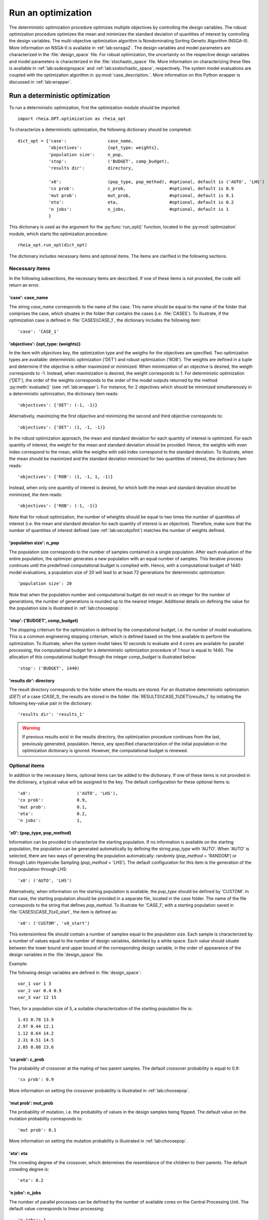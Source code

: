 .. _lab:optimization:

Run an optimization
====================

The deterministic optimization procedure optimizes multiple objectives by controlling the design variables. 
The robust optimization procedure optimizes the mean and minimizes the standard deviation of quantities of interest by controlling the design variables. 
The multi-objective optimization algorithm is Nondominating Sorting Genetic Algorithm (NSGA-II). More information on NSGA-II is available in :ref:`lab:ssnsga2`.
The design variables and model parameters are characterized in the :file:`design_space` file.
For robust optimization, the uncertainty on the respective design variables and model parameters is characterized in the :file:`stochastic_space` file.
More information on characterizing these files is available in :ref:`lab:ssdesignspace` and :ref:`lab:ssstochastic_space`, respectively. 
The system model evaluations are coupled with the optimization algorithm in :py:mod:`case_description.`.
More information on this Python wrapper is discussed in :ref:`lab:wrapper`. 
 

.. _lab:ssrundetopt:

Run a deterministic optimization
--------------------------------

To run a deterministic optimization, first the optimization module should be imported::

    import rheia.OPT.optimization as rheia_opt

To characterize a deterministic optimization, the following dictionary should be completed::

    dict_opt = {'case':                case_name,
                'objectives':          {opt_type: weights}, 
                'population size':     n_pop,
                'stop':                ('BUDGET', comp_budget),
                'results dir':         directory,

                'x0':                  (pop_type, pop_method), #optional, default is ('AUTO', 'LHS')
                'cx prob':             c_prob,                 #optional, default is 0.9
                'mut prob':            mut_prob,               #optional, default is 0.1
                'eta':                 eta,                    #optional, default is 0.2
                'n jobs':              n_jobs,                 #optional, default is 1 
                }

This dictionary is used as the argument for the :py:func:`run_opt()` function, 
located in the :py:mod:`optimization` module, which starts the optimization procedure::

    rheia_opt.run_opt(dict_opt)

The dictionary includes necessary items and optional items. The items are clarified in the following sections.

Necessary items
^^^^^^^^^^^^^^^

In the following subsections, the necessary items are described.
If one of these items is not provided, the code will return an error.

'case': case_name
~~~~~~~~~~~~~~~~~

The string `case_name` corresponds to the name of the case. 
This name should be equal to the name of the folder that comprises the case, which situates in the folder that contains the cases (i.e. :file:`CASES`). 
To illustrate, if the optimization case is defined in :file:`CASES\\CASE_1`, 
the dictionary includes the following item::

		'case': 'CASE_1'

'objectives': {opt_type: (weights)} 
~~~~~~~~~~~~~~~~~~~~~~~~~~~~~~~~~~~

In the item with `objectives` key, the optimization type and the weigths for the objectives are specified. 
Two optimization types are available: deterministic optimization ('DET') and robust optimization ('ROB').
The weights are defined in a tuple and determine if the objective is either maximized or minimized.
When minimization of an objective is desired, the weigth corresponds to -1. 
Instead, when maximization is desired, the weight corresponds to 1. 
For deterministic optimization ('DET'), the order of the weights corresponds to the order of the model outputs
returned by the method :py:meth:`evaluate()` (see :ref:`lab:wrapper`).  
For instance, for 2 objectives which should be minimized simultaneously in a deterministic optimization, the dictionary item reads::

	'objectives': {'DET': (-1, -1)}

Alternatively, maximizing the first objective and minimizing the second and third objective corresponds to::

	'objectives': {'DET': (1, -1, -1)}
	
In the robust optimization approach, the mean and standard deviation for each quantity of interest is optimized.
For each quantity of interest, the weight for the mean and standard deviation should be provided.
Hence, the weights with even index correspond to the mean, while the weigths with odd index correspond to the standard deviation.
To illustrate, when the mean should be maximized and the standard deviation minimized for two quantities of interest, the dictionary item reads::

	'objectives': {'ROB': (1, -1, 1, -1)}

Instead, when only one quantity of interest is desired, for which both the mean and standard deviation should be minimized, the item reads::

	'objectives': {'ROB': (-1, -1)}
	
Note that for robust optimization, the number of wheights should be equal to two times the number of quantities of interest (i.e. the mean and standard deviation for each
quantity of interest is an objective). Therefore, make sure that the number of quantities of interest defined (see :ref:`lab:secobjofint`) matches the number of weights defined.

'population size': n_pop
~~~~~~~~~~~~~~~~~~~~~~~~~~

The population size corresponds to the number of samples contained in a single population. 
After each evaluation of the entire population, the optimizer generates a new population with an equal number of samples.
This iterative process continues until the predefined computational budget is complied with. 
Hence, with a computational budget of 1440 model evaluations, 
a population size of 20 will lead to at least 72 generations for deterministic optimization::

	'population size': 20
	
Note that when the population number and computational budget do not result in an integer for the number of generations, 
the number of generations is rounded up to the nearest integer.  
Additional details on defining the value for the population size is illustrated in :ref:`lab:choosepop`. 

'stop': ('BUDGET', comp_budget)
~~~~~~~~~~~~~~~~~~~~~~~~~~~~~~~

The stopping criterium for the optimization is defined by the computational budget, i.e. the number of model evaluations. 
This is a common engineering stopping criterium, which is defined based on the time available
to perform the optimization. To illustrate, when the system model takes 10 seconds to evaluate and 4 cores are available for parallel processing, 
the computational budget for a deterministic optimization procedure of 1 hour is equal to 1440.
The allocation of this computational budget through the integer `comp_budget` is illustrated below::

	'stop': ('BUDGET', 1440)

'results dir': directory
~~~~~~~~~~~~~~~~~~~~~~~~

The result directory corresponds to the folder where the results are stored. 
For an illustrative deterministic optimization (`DET`) of a case (`CASE_1`), the results are stored in the folder :file:`RESULTS\\CASE_1\\DET\\results_1` 
by initiating the following key-value pair in the dictionary::

'results dir': 'results_1'

.. warning::
	If previous results exist in the results directory, the optimization procedure continues from the last, previously generated, population. 
	Hence, any specified characterization of the initial population in the optimization dictionary is ignored. However, the computational budget is renewed. 

.. _lab:optitemsdet:

Optional items
^^^^^^^^^^^^^^

In addition to the necessary items, optional items can be added to the dictionary. 
If one of these items is not provided in the dictionary, a typical value will be assigned to the key. 
The default configuration for these optional items is::

                'x0':                  ('AUTO', 'LHS'), 
                'cx prob':             0.9,
                'mut prob':            0.1,
                'eta':                 0.2,
                'n jobs':              1, 

.. _lab:ssx0:

'x0': (pop_type, pop_method) 
~~~~~~~~~~~~~~~~~~~~~~~~~~~~

Information can be provided to characterize the starting population. If no information is available on the starting population, 
the population can be generated automatically by defining the string `pop_type` with 'AUTO'. 
When 'AUTO' is selected, there are two ways of generating the population automatically: 
randomly (`pop_method` = 'RANDOM') or through Latin Hypercube Sampling (`pop_method` = 'LHS'). 
The default configuration for this item is the generation of the first population through LHS::

	'x0': ('AUTO', 'LHS')

Alternatively, when information on the starting population is available, the `pop_type` should be defined by 'CUSTOM'. 
In that case, the starting population should be provided in a separate file,
located in the case folder. The name of the file corresponds to the string that defines `pop_method`. 
To illustrate for 'CASE_1', with a starting population saved in :file:`CASES\\CASE_1\\x0_start`, the item is defined as::

	'x0': ('CUSTOM', 'x0_start')

This extensionless file should contain a number of samples equal to the population size. 
Each sample is characterized by a number of values equal to the number of design variables, delimited by a white space.
Each value should situate between the lower bound and upper bound of the corresponding design variable, 
in the order of appearance of the design variables in the :file:`design_space` file.

Example: 

The following design variables are defined in :file:`design_space`::

	var_1 var 1 3
	var_2 var 0.4 0.9
	var_3 var 12 15

Then, for a population size of 5, a suitable characterization of the starting population file is::

	1.43 0.78 13.9
	2.97 0.44 12.1
	1.12 0.64 14.2
	2.31 0.51 14.5
	2.05 0.88 13.6

'cx prob': c_prob
~~~~~~~~~~~~~~~~~

The probability of crossover at the mating of two parent samples.
The default crossover probability is equal to 0.9::

	'cx prob': 0.9
	
More information on setting the crossover probability is illustrated in :ref:`lab:choosepop`. 

'mut prob': mut_prob
~~~~~~~~~~~~~~~~~~~~

The probability of mutation, i.e. the probability of values in the design samples being flipped.
The default value on the mutation probability corresponds to::

	'mut prob': 0.1

More information on setting the mutation probability is illustrated in :ref:`lab:choosepop`. 

'eta': eta
~~~~~~~~~~

The crowding degree of the crossover, which determines the resemblance of the children to their parents. 
The default crowding degree is::

    'eta': 0.2

'n jobs': n_jobs
~~~~~~~~~~~~~~~~

The number of parallel processes can be defined by the number of available cores on the Central Processing Unit. 
The default value corresponds to linear processing::

	'n jobs': 1
	
Alternatively, the number of parallel processes can be retreived through the `cpu_count` function from the multiprocessing package.
After importing multiprocessing, the item can be defined by::

    'n jobs': int(multiprocessing.cpu_count()/2)

Example of a dictionary for deterministic optimization
^^^^^^^^^^^^^^^^^^^^^^^^^^^^^^^^^^^^^^^^^^^^^^^^^^^^^^

When combining the examples in the previous section, a configurated optimization dictionary with the necessary items looks as follows:

.. code-block:: python
   :linenos:

    import rheia.OPT.optimization as rheia_opt

    dict_opt = {'case':                'CASE_1',
                'objectives':          {'DET': (-1,-1)}, 
                'population size':     20,
                'stop':                ('BUDGET', 1440),
                'results dir':         'results_1',
                }

    In [4]: rheia_opt.run_opt(dict_opt)

In the example below, parallel processing is considered, the optimization starts from a predefined population, defined in `x0_start`, 
and the crossover probability is decreased to 0.85:

.. code-block:: python
   :linenos:

    import rheia.OPT.optimization as rheia_opt
    import multiprocessing as mp

    dict_opt = {'case':                'CASE_1',
                'objectives':          {'DET': (-1,-1)}, 
                'population size':     20,
                'stop':                ('BUDGET', 1440),
                'results dir':         'results_1',
                'x0':                  ('CUSTOM', 'x0_start'), 
                'cx prob':             0.85,
                'n jobs':              int(mp.cpu_count()/2),
                }

    rheia_opt.run_opt(dict_opt)


.. _lab:runrdo:

Run a robust optimization
-------------------------

For robust optimization, like for deterministic optimization, first the optimization module should be imported::

    import rheia.OPT.optimization as rheia_opt

To characterize the robust optimization, the following dictionary with parameters related to the case, optimization 
and uncertainty quantification should be completed::

    dict_opt = {'case':                  case_name,
                'objectives':            {opt_type: weights}, 
                'population size':       n_pop,
                'stop':                  ('BUDGET', comp_budget),
                'results dir':           directory,
                'pol order':             pol_order,
                'objective names':       obj_names,
                'objective of interest': obj_of_interest,

                'x0':                    (pop_type, pop_method), #optional, default is ('AUTO', 'LHS')
                'cx prob':               c_prob,                 #optional, default is 0.9
                'mut prob':              mut_prob,               #optional, default is 0.1
                'eta':                   eta,                    #optional, default is 0.2
                'n jobs':                n_jobs,                 #optional, default is 1 
                'sampling method':       sampling_method         #optional, default is 'SOBOL'
                }

This dictionary is used as the argument for the `run_opt()` function, which starts the optimization procedure::

    rheia_opt.run_opt(dict_opt)

The necessary and optional items in the dictionary for deterministic optimization are also present in the dictionary for robust optimization.
These items are described in :ref:`lab:ssrundetopt`.
The additional necessary and optional items for robust optimization are described in the following subsections. 

Necessary items
^^^^^^^^^^^^^^^

In the following subsections, the additional necessary items for robust optimization are described.
If one of these items is not provided, the code will return an error.


'pol order': pol_order
~~~~~~~~~~~~~~~~~~~~~~

The polynomial order corresponds to the maximum polynomial degree in the PCE trunctation scheme.
The polynomial order is characterized by an integer, e.g. for a polynomial order of 2::

	'pol order': 2
	
Determining the appropriate polynomial order is case-specific. A method to determine the order is presented in the next section :ref:`lab:detpolorder`.

'objective names': [obj_names]
~~~~~~~~~~~~~~~~~~~~~~~~~~~~~~

The model might return several outputs (i.e. for multi-objective optimization).
The names of the different model outputs can be provided in the list `objective_names`. 
These names are chosen freely by the user, formatted in a string.
If the model returns 3 outputs, the list can be constructed as::

	'objective names': ['output_1', 'output_2', 'output_3']
 

.. _lab:secobjofint:
'objective of interest': obj_of_interest
~~~~~~~~~~~~~~~~~~~~~~~~~~~~~~~~~~~~~~~~~

Despite that several outputs can be returned for each model evaluation, not all outputs might be of interest for the robust optimization.
The quantities of interest should be provided in the list `obj_of_interest`. These names should be present in the list of all the objective names.
To illustrate, for a robust optimization with the mean and standard deviation of 'output_2' and 'output_3' as objectives, 
the item in the dictionary is configurated as::

	'objective of interest': ['output_2','output_3']

Instead, if a robust optimization is desired with 'output_3' as quantity of interest::

	'objective of interest': ['output_3']

Optional items
^^^^^^^^^^^^^^

When running robust optimization, only one additional optional item exists, in addition to the 
optional items presented in the deterministic optimization section (:ref:`lab:optitemsdet`).
The item is described below.

'sampling method': sampling_method
~~~~~~~~~~~~~~~~~~~~~~~~~~~~~~~~~~

For the construction of a PCE, a number of model evaluation are required (see :ref:`lab:pce`). These samples can be generated
in two different ways: randomly, or through a Sobol' sequence. 
The random generation is called through the string 'RANDOM', while the Sobol' sequence is initiated through 'SOBOL'.
The default configuration for generating the samples for PCE is through a Sobol' sequence::

	'sampling method': 'SOBOL'

Example of a dictionary for robust optimization
^^^^^^^^^^^^^^^^^^^^^^^^^^^^^^^^^^^^^^^^^^^^^^^

When combining the examples in the previous section, a configurated optimization dictionary with only necessary items for robust optimization looks as follows:

.. code-block:: python
   :linenos:

    import rheia.OPT.optimization as rheia_opt

    dict_opt = {'case':                  'CASE_1',
                'objectives':            {'ROB': (-1,-1,-1,-1)}, 
                'population size':       20,
                'stop':                  ('BUDGET', 1440),
                'results dir':           'results_1',
                'pol order':             2,
                'objective names':       ['output_1', 'output_2', 'output_3'],
                'objective of interest': ['output_2','output_3'],
                }

    rheia_opt.run_opt(dict_opt)

An additional example, where parallel processing is considered, the mutation probability is decreased to 0.05 and the sampling method is random:

.. code-block:: python
   :linenos:

    import rheia.OPT.optimization as rheia_opt
    import multiprocessing as mp

    dict_opt = {'case':                  'CASE_1',
                'objectives':            {'ROB': (-1,-1,-1,-1)}, 
                'population size':       20,
                'stop':                  ('BUDGET', 1440),
                'results dir':           'results_1',
                'pol order':             2,
                'objective names':       ['output_1', 'output_2', 'output_3'],
                'objective of interest': ['output_2','output_3'],
                'mut prob':              0.05,
                'sampling method':       'RANDOM',
                'n jobs':                int(mp.cpu_count()/2), 
                }

    rheia_opt.run_opt(dict_opt)

The post-processing of the results is described in :ref:`lab:optimizationresults`.

.. _lab:detpolorder:

Screening of the design space
-----------------------------

Considering the current truncation scheme, the polynomial order and the number of stochastic parameters define the number of model evaluations 
required to construct the PCE (see :ref:`labpce`). In robust optimization, a PCE is constructed for each design sample evaluated during the optimization.
Hence, the polynomial order should be sufficient over the entire design space. In addition, only the stochastic parameters which have a significant
impact on the standard deviation on the quantity of interest. To determine the polynomial order and the significant stochastic parameters, a screening of
the design space is performed as follows:

.. code-block:: python
   :linenos:

    import rheia.UQ.uncertainty_quantification as rheia_uq
    import multiprocessing as mp

    case = 'case_name'    
    var_dict = rheia_uq.get_design_variables(case)

    n_samples = 5
    X = rheia_uq.set_design_samples(var_dict, n_samples)
    
    for iteration, x in enumerate(X):

        rheia_uq.write_design_space(case, iteration, var_dict, x)

        dict_uq = {'case':                  case,
                   'pol order':             1,
                   'objective names':       ['obj_1','obj_2'],
                   'objective of interest': 'obj_1',
                   'results dir':           'sample_%i' %iteration      

                  }  

        rheia_uq.run_uq(dict_uq, design_space = 'design_space_%i' %iteration)

After providing the name of the case, a dictionary with the design variable names, lower bounds and upper bounds can be defined
via the :py:func:`get_design_variables` function.
From this dictionary, the design samples can be constructed through LHS via :py:func:`set_design_samples`. 
Then, for each design sample in the array `X`, a :file:`design_space` file is constructed through the function :py:func:`write_design_space()`. 
For each :file:`design_space` file, the PCE is constructed through the characterization of the uncertainty quantification dictionary. 
For more information on the characterization of this dictionary, we refer to :ref:`lab:uncertaintyquantification`.
The uncertainty quantification dictionary and the specific :file:`design_space` file is then provided to the :py:func:`run_uq` function.
This results in a PCE for each design sample, with a corresponding LOO error. That LOO error is stored in the :file:`RESULTS` folder.
Considering the specific dictionary determined above, the results for the different design samples are stored in :file:`\\RESULTS\\case_name\\UQ`::

    RESULTS 
        case_name
            UQ
                sample_0
                sample_1
                sample_2
                sample_3
                sample_4
	
Where in each folder, the LOO error is stored in `full_PCE_order_1_obj_1`.

Determine the polynomial order
^^^^^^^^^^^^^^^^^^^^^^^^^^^^^^
The maximum polynomial degree for the multivariate polynomials needs to be determined up front and its value should ensure accurate
statistical moments on the quantity of interest in the considered stochastic space. An indication on the accuracy of the PCE is
the Leave-One-Out (LOO) error. If the error is below a certain threshold, the PCE achieves an acceptable accuracy. This threshold is a user-defined constant. 
To ensure accurate statistical moments during the robust optimization procedure, the polynomial order should be sufficient 
over the entire design space. In other words, for each design sample, the polynomial order should be sufficient to construct an accuracte PCE.
Latin Hypercube Sampling is used to construct a set of design samples, which provides a representation of the design space. If the worst-case LOO 
among the corresponding PCEs is still below a certain threshold, the corresponding polynomial order can be considered sufficient to be used during
the robust optimization procedure.

The worst-case LOO error (i.e. the highest LOO error over the diffferent design samples) can be determined as follows:

.. code-block:: python
   :linenos:

    import rheia.POST_PROCESS.lib_post_process as rheia_pp

    case = 'case_name'
    my_post_process = rheia_pp.PostProcess(case)

    pol_order = 1
    my_post_process_uq = rheia_pp.PostProcessUQ(my_post_process, pol_order)

    n_samples = 5
    result_dirs = ['sample_%i' %i for i in range(n_samples)]

    objective = 'obj_1'

    loo = [0]*n_samples
    for index, result_dir in enumerate(result_dirs):
        loo[index] = my_post_process_uq.get_loo(result_dir, objective)

    print(max(loo))

Where the :py:meth:`get_loo()` method returns the LOO error for every sample.
Based on the worst-case LOO error, the maximum polynomial degree of the PCE for the robust design optimization can be evaluated.

Reducing the stochastic dimension
^^^^^^^^^^^^^^^^^^^^^^^^^^^^^^^^^

The contribution of each parameter uncertainty to the variance of the quantity of interest is different. 
When the stochastic parameters that contribute little to the output variance are considered deterministic,
the computational efficiency can be improved dramatically, with a negligible loss in accuracy on the statistical moments. 
To make sure that the Sobol' index for a specific parameter is negligible over the entire design space, 
the Sobol' indices from the screening are adopted. 
The highest Sobol' index found for each stochastic parameter over the set of design samples
determines the Sobol' index on which the decision is made in this conservative approach.
The stochastic parameters with negligible effect are printed through the following commands, 
where a threshold for the Sobol' index is set at 1/number of uncertain parameters (in this example, 10 uncertain parameters):

.. code-block:: python
   :linenos:

    import rheia.POST_PROCESS.lib_post_process as rheia_pp

    case = 'case_name'
    my_post_process = rheia_pp.PostProcess(case)

    pol_order = 1
    my_post_process_uq = rheia_pp.PostProcessUQ(my_post_process, pol_order)

    n_samples = 5
    result_dirs = ['sample_%i' %i for i in range(n_samples)]

    objective = 'obj_1'

    my_post_process_uq.get_max_sobol(result_dirs, objective, threshold=1./10.)	

.. warning::
	As the accuracy of this method depends mainly on the number of design samples considered, the results are only indicative.
	Therefore, the stochastic parameters with negligible Sobol' index are not removed automatically. It is suggested to evaluate the feasibility of
	this result, based on the knowledge of the user on the considered system model.
	
Post-processing of the results
------------------------------

An illustrative path directs towards the result files from optimization, 
for which the path depends on the case name (e.g. `CASE_1`), the analysis type (DET or ROB)
and the results directory (e.g. `results_1`), is defined as follows: :file:`\\RESULTS\\CASE_1\\DET\\results_1`.
In this folder, 3 folder are present: :file:`STATUS`, :file:`fitness` and :file:`population`.
The :file:`STATUS` file consists of two columns: ITER and EVALS. In ITER, the finished generation number is saved, while the corresponding number in EVALS
provides the actual computational budget spent after completing that generation.
The :file:`population` and :file:`fitness` files contain the design samples and results, respectively. 
This information is stored for every design sample in every generation. 
The design sample on line :math:`j` in :file:`population` corresponds to the fitness 
on line :math:`j` in :file:`fitness`.
Plotting the results can be performed as follows:

.. code-block:: python
   :linenos:

    import rheia.POST_PROCESS.lib_post_process as rheia_pp
    import matplotlib.pyplot as plt

    case = 'case_name'

    my_post_process = rheia_pp.PostProcess(case)

    eval_type = 'DET'

    my_opt_plot = rheia_pp.PostProcessOpt(my_post_process, eval_type)

    result_dir = 'run_1'

    y, x = my_opt_plot.get_fitness_population(result_dir)

    plt.plot(y[0], y[1], '-o')
    plt.xlabel('obj_1')
    plt.ylabel('obj_2')
    plt.show()

    for x_in in x:
        plt.plot(y[0], x_in, '-o')
    plt.legend(['x_1', 'x_2'])
    plt.xlabel('obj_1')
    plt.ylabel('x')
    plt.show()

The method :py:meth:`get_fitness_population()` returns, for the last available generation, the fitness values and the population.
Alternatively, a number of generations can be plotted on the same graph by defining the optional argument :py:obj:`gen`. 
This enables to evaluate the convergence of the result. To illustrate, plotting 
generation 5, 15 and 25 can be done as follows:

.. code-block:: python
   :lineno-start: 27
	
    for i in [5,15,25]:
        y,x = my_opt_plot.get_fitness_population(result_dir, gen = i)
        plt.plot(y[0], y[1])
    plt.xlabel('obj_1')
    plt.ylabel('obj_2')
    plt.show()


When calling the :py:meth:`get_fitness_population()` method, the design samples and fitness values are sorted based on the first objective and saved in :file:`population_final_sorted` 
and :file:`fitness_final_sorted`, respectively, in the results directory.
	

